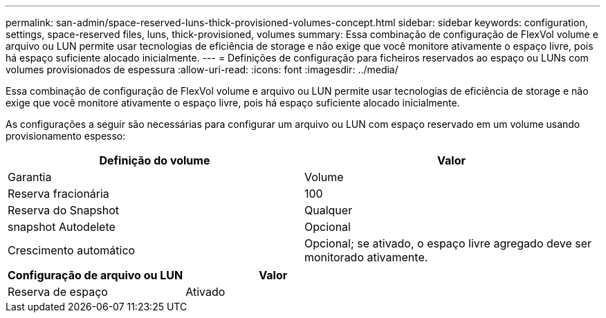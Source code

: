 ---
permalink: san-admin/space-reserved-luns-thick-provisioned-volumes-concept.html 
sidebar: sidebar 
keywords: configuration, settings, space-reserved files, luns, thick-provisioned, volumes 
summary: Essa combinação de configuração de FlexVol volume e arquivo ou LUN permite usar tecnologias de eficiência de storage e não exige que você monitore ativamente o espaço livre, pois há espaço suficiente alocado inicialmente. 
---
= Definições de configuração para ficheiros reservados ao espaço ou LUNs com volumes provisionados de espessura
:allow-uri-read: 
:icons: font
:imagesdir: ../media/


[role="lead"]
Essa combinação de configuração de FlexVol volume e arquivo ou LUN permite usar tecnologias de eficiência de storage e não exige que você monitore ativamente o espaço livre, pois há espaço suficiente alocado inicialmente.

As configurações a seguir são necessárias para configurar um arquivo ou LUN com espaço reservado em um volume usando provisionamento espesso:

[cols="2*"]
|===
| Definição do volume | Valor 


 a| 
Garantia
 a| 
Volume



 a| 
Reserva fracionária
 a| 
100



 a| 
Reserva do Snapshot
 a| 
Qualquer



 a| 
snapshot Autodelete
 a| 
Opcional



 a| 
Crescimento automático
 a| 
Opcional; se ativado, o espaço livre agregado deve ser monitorado ativamente.

|===
[cols="2*"]
|===
| Configuração de arquivo ou LUN | Valor 


 a| 
Reserva de espaço
 a| 
Ativado

|===